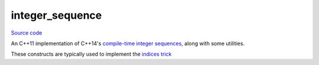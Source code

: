 integer_sequence
================

`Source code <https://github.com/TartanLlama/tl/blob/master/include/tl/integer_sequence.hpp>`_

An C++11 implementation of C++14's `compile-time integer sequences 
<https://en.cppreference.com/w/cpp/utility/integer_sequence>`_,
along with some utilities.

These constructs are typically used to implement the `indices trick 
<https://stackoverflow.com/questions/31463388/can-someone-please-explain-the-indices-trick>`_

.. cpp:struct:: template<class T, T... Ns> tl::integer_sequence

    A compile-time sequence of integers.

    .. cpp:type:: type = integer_sequence

    .. cpp:type:: value_type = T

    .. cpp:function:: static constexpr std::size_t size()

        The number of integers stored (`sizeof...(Ns)`).

.. cpp:type:: template<class T, std::size_t N>\
              tl::make_integer_sequence = magic

    Creates a :cpp:class:`tl::integer_sequence` from `0` to `N-1`.

    Example: ::

        tl::make_integer_sequence<int, 3>; //tl::integer_sequence<int,0,1,2>

.. cpp:type:: template<std::size_t... Idx>\
              tl::index_sequence = integer_sequence<std::size_t, Idx...>

    Alias for integer sequences of type `std::size_t`, which comes up a lot
    with utilities like `std::get`.

.. cpp:type:: template<std::size_t N>\
              tl::make_index_sequence = make_integer_sequence<std::size_t, N>

    Alias for making an integer sequence of `std::size_t` s.

.. cpp:type:: template<class... Ts>\
              tl::index_sequence_for = make_index_sequence<sizeof(Ts...)>

    Make an index sequence to index a parameter pack.

.. cpp:type:: template <std::size_t From, std::size_t N>\
              tl::make_index_range = magic

    Make in index sequence spanning the specified range.

    Example: ::

        make_index_range<3,2>; //tl::index_sequence<3,4>
        make_index_range<5,4>; //tl::index_sequence<5,6,7,8>